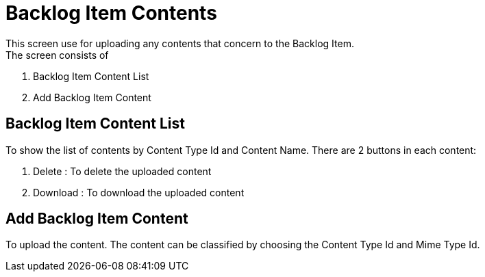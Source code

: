 ////
Licensed to the Apache Software Foundation (ASF) under one
or more contributor license agreements.  See the NOTICE file
distributed with this work for additional information
regarding copyright ownership.  The ASF licenses this file
to you under the Apache License, Version 2.0 (the
"License"); you may not use this file except in compliance
with the License.  You may obtain a copy of the License at

http://www.apache.org/licenses/LICENSE-2.0

Unless required by applicable law or agreed to in writing,
software distributed under the License is distributed on an
"AS IS" BASIS, WITHOUT WARRANTIES OR CONDITIONS OF ANY
KIND, either express or implied.  See the License for the
specific language governing permissions and limitations
under the License.
////
= Backlog Item Contents
This screen use for uploading any contents that concern to the Backlog Item.
The screen consists of :

. Backlog Item Content List
. Add Backlog Item Content


== Backlog Item Content List
To show the list of contents by Content Type Id and Content Name.
There are 2 buttons in each content:

. Delete : To delete the uploaded content
. Download : To download the uploaded content


== Add Backlog Item Content
To upload the content.
The content can be classified by choosing the Content Type Id and Mime Type Id.